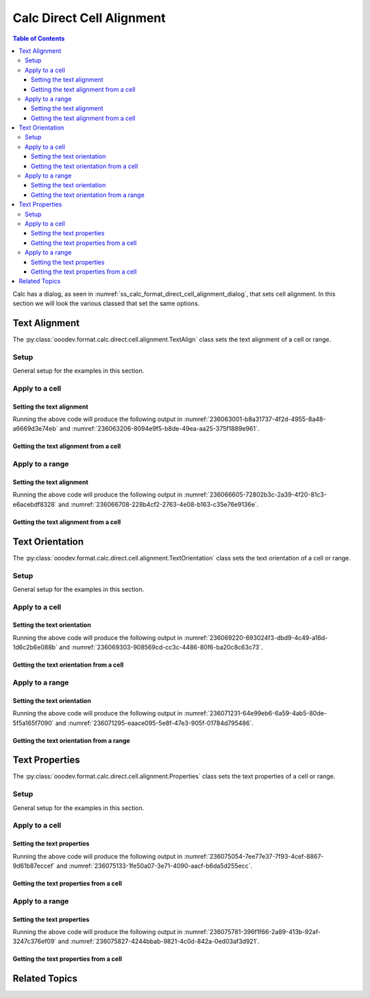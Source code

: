 .. _help_calc_format_direct_cell_alignment:

Calc Direct Cell Alignment
============================

.. contents:: Table of Contents
    :local:
    :backlinks: none
    :depth: 3

Calc has a dialog, as seen in :numref:`ss_calc_format_direct_cell_alignment_dialog`, that sets cell alignment.
In this section we will look the various classed that set the same options.

.. cssclass:: screen_shot

    .. _ss_calc_format_direct_cell_alignment_dialog:
    .. figure:: https://user-images.githubusercontent.com/4193389/236059462-8c9e8c63-de00-4505-9865-f1485d460c86.png
        :alt: Calc Format Cell dialog Direct Cell Alignment
        :figclass: align-center
        :width: 450px

        Calc Format Cell dialog Direct Cell Alignment

Text Alignment
--------------

The :py:class:`ooodev.format.calc.direct.cell.alignment.TextAlign` class sets the text alignment of a cell or range.

Setup
^^^^^

General setup for the examples in this section.

.. tabs::

    .. code-tab:: python

        import uno
        from ooodev.office.calc import Calc
        from ooodev.utils.gui import GUI
        from ooodev.loader.lo import Lo
        from ooodev.format.calc.direct.cell.alignment import TextAlign
        from ooodev.format.calc.direct.cell.alignment import HoriAlignKind, VertAlignKind


        def main() -> int:
            with Lo.Loader(connector=Lo.ConnectSocket()):
                doc = Calc.create_doc()
                sheet = Calc.get_sheet()
                GUI.set_visible(True, doc)
                Lo.delay(500)
                Calc.zoom_value(doc, 400)

                cell = Calc.get_cell(sheet=sheet, cell_name="A1")
                style = TextAlign(hori_align=HoriAlignKind.CENTER, vert_align=VertAlignKind.MIDDLE)
                Calc.set_val(value="Hello", cell=cell, styles=[style])

                f_style = TextAlign.from_obj(cell)
                assert f_style is not None

                Lo.delay(1_000)
                Lo.close_doc(doc)
            return 0


        if __name__ == "__main__":
            SystemExit(main())

    .. only:: html

        .. cssclass:: tab-none

            .. group-tab:: None

Apply to a cell
^^^^^^^^^^^^^^^

Setting the text alignment
""""""""""""""""""""""""""

.. tabs::

    .. code-tab:: python

        # ... other code
        cell = Calc.get_cell(sheet=sheet, cell_name="A1")
        style = TextAlign(hori_align=HoriAlignKind.CENTER, vert_align=VertAlignKind.MIDDLE)
        Calc.set_val(value="Hello", cell=cell, styles=[style])

    .. only:: html

        .. cssclass:: tab-none

            .. group-tab:: None

Running the above code will produce the following output in :numref:`236063001-b8a31737-4f2d-4955-8a48-a6669d3e74eb` and :numref:`236063206-8094e9f5-b8de-49ea-aa25-375f1889e961`.

.. cssclass:: screen_shot

    .. _236063001-b8a31737-4f2d-4955-8a48-a6669d3e74eb:
    .. figure:: https://user-images.githubusercontent.com/4193389/236063001-b8a31737-4f2d-4955-8a48-a6669d3e74eb.png
        :alt: Calc Cell
        :figclass: align-center
        :width: 520px

        Calc Cell

    .. _236063206-8094e9f5-b8de-49ea-aa25-375f1889e961:
    .. figure:: https://user-images.githubusercontent.com/4193389/236063206-8094e9f5-b8de-49ea-aa25-375f1889e961.png
        :alt: Calc Format Cell dialog Text Alignment set
        :figclass: align-center
        :width: 450px

        Calc Format Cell dialog Text Alignment set

Getting the text alignment from a cell
""""""""""""""""""""""""""""""""""""""


.. tabs::

    .. code-tab:: python

        # ... other code

        f_style = TextAlign.from_obj(cell)
        assert f_style is not None

    .. only:: html

        .. cssclass:: tab-none

            .. group-tab:: None

Apply to a range
^^^^^^^^^^^^^^^^

Setting the text alignment
""""""""""""""""""""""""""

.. tabs::

    .. code-tab:: python

        # ... other code
        Calc.set_val(value="Hello", sheet=sheet, cell_name="A1")
        Calc.set_val(value="World", sheet=sheet, cell_name="B1")
        rng = Calc.get_cell_range(sheet=sheet, range_name="A1:B1")

        style = TextAlign(hori_align=HoriAlignKind.LEFT, indent=3, vert_align=VertAlignKind.TOP)
        style.apply(rng)

    .. only:: html

        .. cssclass:: tab-none

            .. group-tab:: None

Running the above code will produce the following output in :numref:`236066605-72802b3c-2a39-4f20-81c3-e6acebdf8328` and :numref:`236066708-228b4cf2-2763-4e08-b163-c35e76e9136e`.

.. cssclass:: screen_shot

    .. _236066605-72802b3c-2a39-4f20-81c3-e6acebdf8328:
    .. figure:: https://user-images.githubusercontent.com/4193389/236066605-72802b3c-2a39-4f20-81c3-e6acebdf8328.png
        :alt: Calc Cell Range
        :figclass: align-center
        :width: 520px

        Calc Cell Range

    .. _236066708-228b4cf2-2763-4e08-b163-c35e76e9136e:
    .. figure:: https://user-images.githubusercontent.com/4193389/236066708-228b4cf2-2763-4e08-b163-c35e76e9136e.png
        :alt: Calc Format Range dialog Text Alignment set
        :figclass: align-center
        :width: 450px

        Calc Format Range dialog Text Alignment set

Getting the text alignment from a cell
""""""""""""""""""""""""""""""""""""""

.. tabs::

    .. code-tab:: python

        # ... other code

        f_style = TextAlign.from_obj(rng)
        assert f_style is not None

    .. only:: html

        .. cssclass:: tab-none

            .. group-tab:: None

Text Orientation
----------------

The :py:class:`ooodev.format.calc.direct.cell.alignment.TextOrientation` class sets the text orientation of a cell or range.

Setup
^^^^^

General setup for the examples in this section.

.. tabs::

    .. code-tab:: python

        import uno
        from ooodev.office.calc import Calc
        from ooodev.utils.gui import GUI
        from ooodev.loader.lo import Lo
        from ooodev.format.calc.direct.cell.alignment import TextOrientation, EdgeKind


        def main() -> int:
            with Lo.Loader(connector=Lo.ConnectSocket()):
                doc = Calc.create_doc()
                sheet = Calc.get_sheet()
                GUI.set_visible(True, doc)
                Lo.delay(500)
                Calc.zoom_value(doc, 400)

                cell = Calc.get_cell(sheet=sheet, cell_name="A1")
                style = TextOrientation(vert_stack=False, rotation=-10, edge=EdgeKind.INSIDE)
                Calc.set_val(value="Hello", cell=cell, styles=[style])

                f_style = TextOrientation.from_obj(cell)
                assert f_style is not None

                Lo.delay(1_000)
                Lo.close_doc(doc)
            return 0


        if __name__ == "__main__":
            SystemExit(main())

    .. only:: html

        .. cssclass:: tab-none

            .. group-tab:: None

Apply to a cell
^^^^^^^^^^^^^^^

Setting the text orientation
""""""""""""""""""""""""""""

.. tabs::

    .. code-tab:: python

        # ... other code
        cell = Calc.get_cell(sheet=sheet, cell_name="A1")
        style = TextOrientation(vert_stack=False, rotation=-10, edge=EdgeKind.INSIDE)
        Calc.set_val(value="Hello", cell=cell, styles=[style])

    .. only:: html

        .. cssclass:: tab-none

            .. group-tab:: None

Running the above code will produce the following output in :numref:`236069220-693024f3-dbd9-4c49-a16d-1d6c2b6e088b` and :numref:`236069303-908569cd-cc3c-4486-80f6-ba20c8c63c73`.

.. cssclass:: screen_shot

    .. _236069220-693024f3-dbd9-4c49-a16d-1d6c2b6e088b:
    .. figure:: https://user-images.githubusercontent.com/4193389/236069220-693024f3-dbd9-4c49-a16d-1d6c2b6e088b.png
        :alt: Calc Cell
        :figclass: align-center
        :width: 520px

        Calc Cell

    .. _236069303-908569cd-cc3c-4486-80f6-ba20c8c63c73:
    .. figure:: https://user-images.githubusercontent.com/4193389/236069303-908569cd-cc3c-4486-80f6-ba20c8c63c73.png
        :alt: Calc Format Cell dialog Text Orientation set
        :figclass: align-center
        :width: 450px

        Calc Format Cell dialog Text Orientation set

Getting the text orientation from a cell
""""""""""""""""""""""""""""""""""""""""

.. tabs::

    .. code-tab:: python

        # ... other code

        f_style = TextAlign.from_obj(cell)
        assert f_style is not None

    .. only:: html

        .. cssclass:: tab-none

            .. group-tab:: None

Apply to a range
^^^^^^^^^^^^^^^^

Setting the text orientation
""""""""""""""""""""""""""""

.. tabs::

    .. code-tab:: python

        # ... other code
        Calc.set_val(value="Hello", sheet=sheet, cell_name="A1")
        Calc.set_val(value="World", sheet=sheet, cell_name="B1")
        rng = Calc.get_cell_range(sheet=sheet, range_name="A1:B1")

        style = TextOrientation(vert_stack=True)
        style.apply(rng)

    .. only:: html

        .. cssclass:: tab-none

            .. group-tab:: None

Running the above code will produce the following output in :numref:`236071231-64e99eb6-6a59-4ab5-80de-5f5a165f7090` and :numref:`236071295-eaace095-5e8f-47e3-905f-01784d795486`.

.. cssclass:: screen_shot

    .. _236071231-64e99eb6-6a59-4ab5-80de-5f5a165f7090:
    .. figure:: https://user-images.githubusercontent.com/4193389/236071231-64e99eb6-6a59-4ab5-80de-5f5a165f7090.png
        :alt: Calc Cell Range
        :figclass: align-center
        :width: 520px

        Calc Cell Range

    .. _236071295-eaace095-5e8f-47e3-905f-01784d795486:
    .. figure:: https://user-images.githubusercontent.com/4193389/236071295-eaace095-5e8f-47e3-905f-01784d795486.png
        :alt: Calc Format Cell dialog Text Orientation set
        :figclass: align-center
        :width: 450px

        Calc Format Cell dialog Text Orientation set

Getting the text orientation from a range
"""""""""""""""""""""""""""""""""""""""""

.. tabs::

    .. code-tab:: python

        # ... other code

        f_style = TextOrientation.from_obj(rng)
        assert f_style is not None

    .. only:: html

        .. cssclass:: tab-none

            .. group-tab:: None

Text Properties
---------------

The :py:class:`ooodev.format.calc.direct.cell.alignment.Properties` class sets the text properties of a cell or range.

Setup
^^^^^

General setup for the examples in this section.

.. tabs::

    .. code-tab:: python

        import uno
        from ooodev.office.calc import Calc
        from ooodev.utils.gui import GUI
        from ooodev.loader.lo import Lo
        from ooodev.format.calc.direct.cell.alignment import Properties, TextDirectionKind


        def main() -> int:
            with Lo.Loader(connector=Lo.ConnectSocket()):
                doc = Calc.create_doc()
                sheet = Calc.get_sheet()
                GUI.set_visible(True, doc)
                Lo.delay(500)
                Calc.zoom_value(doc, 400)

                cell = Calc.get_cell(sheet=sheet, cell_name="A1")
                style = Properties(wrap_auto=True, hyphen_active=True, direction=TextDirectionKind.PAGE)
                Calc.set_val(value="Hello World! Sunny Day!", cell=cell, styles=[style])

                f_style = Properties.from_obj(cell)
                assert f_style is not None

                Lo.delay(1_000)
                Lo.close_doc(doc)
            return 0


        if __name__ == "__main__":
            SystemExit(main())

    .. only:: html

        .. cssclass:: tab-none

            .. group-tab:: None

Apply to a cell
^^^^^^^^^^^^^^^

Setting the text properties
"""""""""""""""""""""""""""

.. tabs::

    .. code-tab:: python

        # ... other code
        cell = Calc.get_cell(sheet=sheet, cell_name="A1")
        style = Properties(wrap_auto=True, hyphen_active=True, direction=TextDirectionKind.PAGE)
        Calc.set_val(value="Hello World! Sunny Day!", cell=cell, styles=[style])

    .. only:: html

        .. cssclass:: tab-none

            .. group-tab:: None

Running the above code will produce the following output in :numref:`236075054-7ee77e37-7f93-4cef-8867-9d61b87eccef` and :numref:`236075133-1fe50a07-3e71-4090-aacf-b6da5d255ecc`.

.. cssclass:: screen_shot

    .. _236075054-7ee77e37-7f93-4cef-8867-9d61b87eccef:
    .. figure:: https://user-images.githubusercontent.com/4193389/236075054-7ee77e37-7f93-4cef-8867-9d61b87eccef.png
        :alt: Calc Cell
        :figclass: align-center
        :width: 520px

        Calc Cell

    .. _236075133-1fe50a07-3e71-4090-aacf-b6da5d255ecc:
    .. figure:: https://user-images.githubusercontent.com/4193389/236075133-1fe50a07-3e71-4090-aacf-b6da5d255ecc.png
        :alt: Calc Format Cell dialog Text Orientation set
        :figclass: align-center
        :width: 450px

        Calc Format Cell dialog Text Orientation set

Getting the text properties from a cell
"""""""""""""""""""""""""""""""""""""""

.. tabs::

    .. code-tab:: python

        # ... other code

        f_style = Properties.from_obj(cell)
        assert f_style is not None

    .. only:: html

        .. cssclass:: tab-none

            .. group-tab:: None

Apply to a range
^^^^^^^^^^^^^^^^

Setting the text properties
"""""""""""""""""""""""""""

.. tabs::

    .. code-tab:: python

        # ... other code
        cell = Calc.get_cell(sheet=sheet, cell_name="A1")
        style = Properties(wrap_auto=True, hyphen_active=True, direction=TextDirectionKind.PAGE)
        Calc.set_val(value="Hello World! Sunny Day!", cell=cell, styles=[style])

    .. only:: html

        .. cssclass:: tab-none

            .. group-tab:: None

Running the above code will produce the following output in :numref:`236075781-396f1f66-2a89-413b-92af-3247c376ef09` and :numref:`236075827-4244bbab-9821-4c0d-842a-0ed03af3d921`.

.. cssclass:: screen_shot

    .. _236075781-396f1f66-2a89-413b-92af-3247c376ef09:
    .. figure:: https://user-images.githubusercontent.com/4193389/236075781-396f1f66-2a89-413b-92af-3247c376ef09.png
        :alt: Calc Cell Range
        :figclass: align-center
        :width: 520px

        Calc Cell Range

    .. _236075827-4244bbab-9821-4c0d-842a-0ed03af3d921:
    .. figure:: https://user-images.githubusercontent.com/4193389/236075827-4244bbab-9821-4c0d-842a-0ed03af3d921.png
        :alt: Calc Format Cell dialog Text Orientation set
        :figclass: align-center
        :width: 450px

        Calc Format Cell dialog Text Orientation set

Getting the text properties from a cell
"""""""""""""""""""""""""""""""""""""""

.. tabs::

    .. code-tab:: python

        # ... other code

        f_style = Properties.from_obj(rng)
        assert f_style is not None

    .. only:: html

        .. cssclass:: tab-none

            .. group-tab:: None

Related Topics
--------------

.. seealso::

    .. cssclass:: ul-list

        - :ref:`help_format_format_kinds`
        - :ref:`help_format_coding_style`
        - :ref:`help_writer_format_direct_para_alignment`
        - :ref:`help_calc_format_modify_cell_alignment`
        - :py:class:`ooodev.format.calc.direct.cell.alignment.TextAlign`
        - :py:class:`ooodev.format.calc.direct.cell.alignment.TextOrientation`
        - :py:class:`ooodev.format.calc.direct.cell.alignment.Properties`